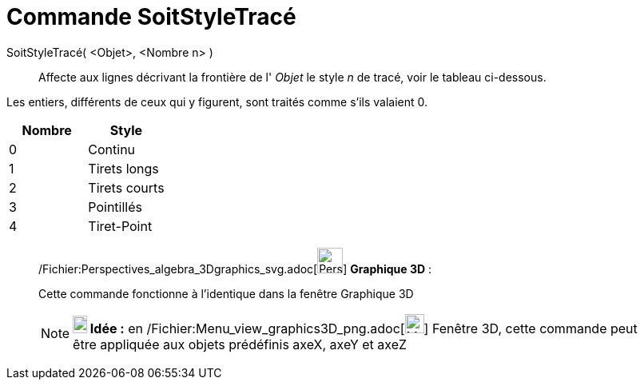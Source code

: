 = Commande SoitStyleTracé
:page-en: commands/SetLineStyle_Command
ifdef::env-github[:imagesdir: /fr/modules/ROOT/assets/images]

SoitStyleTracé( <Objet>, <Nombre n> )::
  Affecte aux lignes décrivant la frontière de l' _Objet_ le style _n_ de tracé, voir le tableau ci-dessous.

Les entiers, différents de ceux qui y figurent, sont traités comme s'ils valaient 0.

[cols=",",options="header",]
|===
|Nombre |Style
|0 |Continu
|1 |Tirets longs
|2 |Tirets courts
|3 |Pointillés
|4 |Tiret-Point
|===

_____________________________________________________________

/Fichier:Perspectives_algebra_3Dgraphics_svg.adoc[image:32px-Perspectives_algebra_3Dgraphics.svg.png[Perspectives
algebra 3Dgraphics.svg,width=32,height=32]] *Graphique 3D* :

Cette commande fonctionne à l'identique dans la fenêtre Graphique 3D

[NOTE]
====

*image:18px-Bulbgraph.png[Note,title="Note",width=18,height=22] Idée :* en
/Fichier:Menu_view_graphics3D_png.adoc[image:Menu_view_graphics3D.png[Menu view graphics3D.png,width=24,height=24]]
Fenêtre 3D, cette commande peut être appliquée aux objets prédéfinis axeX, axeY et axeZ

====
